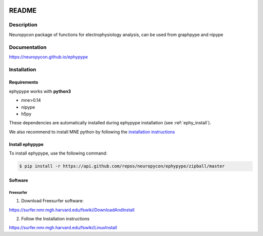.. _readme:

.. image:: https://travis-ci.org/neuropycon/ephypype.svg?branch=master
    :target: https://travis-ci.org/neuropycon/ephypype

.. image:: https://codecov.io/gh/neuropycon/ephypype/branch/master/graph/badge.svg
    :target: https://codecov.io/gh/neuropycon/ephypype

.. image:: https://circleci.com/gh/neuropycon/ephypype.svg?style=svg
    :target: https://circleci.com/gh/neuropycon/ephypype

README
******

Description
===========

Neuropycon package of functions for electrophysiology analysis, can be used from
graphpype and nipype

Documentation
=============

https://neuropycon.github.io/ephypype

Installation
=============

Requirements
------------

ephypype works with **python3**

* mne>0.14
* nipype
* h5py

These dependencies are automatically installed during ephypype installation (see :ref:`ephy_install`). 

We also recommend to install MNE python by following the `installation instructions <http://martinos.org/mne/dev/install_mne_python.html#check-your-installation>`_


.. _ephy_install:

Install ephypype
---------------

To install ephypype, use the following command:

.. code-block:: bash

    $ pip install -r https://api.github.com/repos/neuropycon/ephypype/zipball/master


.. comment: 
    .. _conda_install:
   
    Install dependencies with conda
    +++++++++++++++++++++++++++++++

    .. code-block:: bash 

        conda install pandas
        conda install matplotlib


Software
--------

Freesurfer
++++++++++
1. Download Freesurfer software:

https://surfer.nmr.mgh.harvard.edu/fswiki/DownloadAndInstall

2. Follow the Installation instructions

https://surfer.nmr.mgh.harvard.edu/fswiki/LinuxInstall


.. comment:
    MNE
    +++

    1. Download MNE software:

    http://martinos.org/mne/dev/install_mne_c.html
